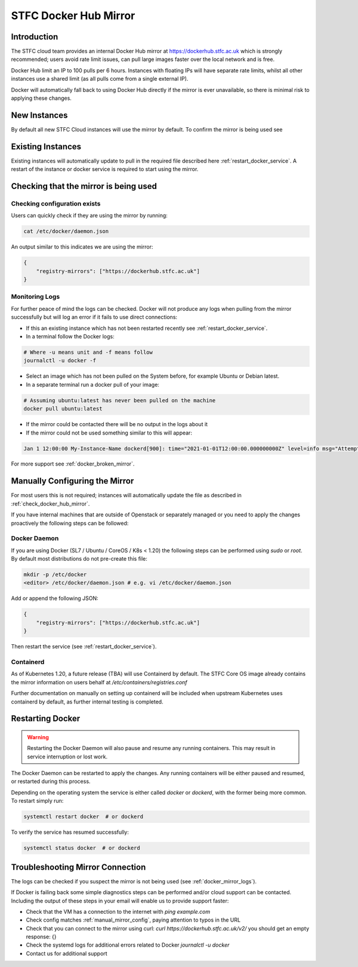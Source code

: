 .. _docker_mirror_guide:

STFC Docker Hub Mirror
***********************

Introduction
============

The STFC cloud team provides an internal Docker Hub mirror at https://dockerhub.stfc.ac.uk which is strongly recommended; users avoid rate limit issues, can pull large images faster over the local network and is free.

Docker Hub limit an IP to 100 pulls per 6 hours. Instances with floating IPs will have separate rate limits, whilst all other instances use a shared limit (as all pulls come from a single external IP).

Docker will automatically fall back to using Docker Hub directly if the mirror is ever unavailable, so there is minimal risk to applying these changes.

New Instances
=============

By default all new STFC Cloud instances will use the mirror by default. To confirm the mirror is being used see

Existing Instances
==================

Existing instances will automatically update to pull in the required file described here :ref:`restart_docker_service`. A restart of the instance or docker service is required to start using the mirror.

.. _check_docker_hub_mirror:

Checking that the mirror is being used
======================================

Checking configuration exists
------------------------------

Users can quickly check if they are using the mirror by running:

.. code :: console

    cat /etc/docker/daemon.json

An output similar to this indicates we are using the mirror:

.. code:: json

    {
        "registry-mirrors": ["https://dockerhub.stfc.ac.uk"]
    }

.. _docker_mirror_logs:

Monitoring Logs
---------------

For further peace of mind the logs can be checked. Docker will not produce any logs when pulling from the mirror successfully but will log an error if it fails to use direct connections:

- If this an existing instance which has not been restarted recently see :ref:`restart_docker_service`. 
- In a terminal follow the Docker logs:

.. code:: console

    # Where -u means unit and -f means follow
    journalctl -u docker -f 

- Select an image which has not been pulled on the System before, for example Ubuntu or Debian latest.
- In a separate terminal run a docker pull of your image:

.. code:: console

    # Assuming ubuntu:latest has never been pulled on the machine
    docker pull ubuntu:latest

- If the mirror could be contacted there will be no output in the logs about it
- If the mirror could not be used something similar to this will appear:

.. code:: text

    Jan 1 12:00:00 My-Instance-Name dockerd[900]: time="2021-01-01T12:00:00.000000000Z" level=info msg="Attempting next endpoint for pull after error: ...

For more support see :ref:`docker_broken_mirror`.

.. _manual_mirror_config:

Manually Configuring the Mirror
===============================

For most users this is not required; instances will automatically update the file as described in :ref:`check_docker_hub_mirror`.

If you have internal machines that are outside of Openstack or separately managed or you need to apply the changes proactively the following steps can be followed:

Docker Daemon
-------------
If you are using Docker (SL7 / Ubuntu / CoreOS / K8s < 1.20) the following steps can be performed using `sudo` or `root`. By default most distributions do not pre-create this file:

.. code:: console

    mkdir -p /etc/docker
    <editor> /etc/docker/daemon.json # e.g. vi /etc/docker/daemon.json

Add or append the following JSON:

.. code:: JSON

    {
        "registry-mirrors": ["https://dockerhub.stfc.ac.uk"]
    }

Then restart the service (see :ref:`restart_docker_service`).

Containerd
----------

As of Kubernetes 1.20, a future release (TBA) will use Containerd by default. The STFC Core OS image already contains the mirror information on users behalf at `/etc/containers/registries.conf`

Further documentation on manually on setting up containerd will be included when upstream Kubernetes uses containerd by default, as further internal testing is completed.

.. _restart_docker_service:

Restarting Docker
=================

.. Warning::

    Restarting the Docker Daemon will also pause and resume any running containers. This may result in service interruption or lost work.

The Docker Daemon can be restarted to apply the changes. Any running containers will be either paused and resumed, or restarted during this process.

Depending on the operating system the service is either called `docker` or `dockerd`, with the former being more common. To restart simply run:

.. code :: console
    
    systemctl restart docker  # or dockerd

To verify the service has resumed successfully:

.. code:: console
    
    systemctl status docker  # or dockerd

Troubleshooting Mirror Connection
=================================

The logs can be checked if you suspect the mirror is not being used (see :ref:`docker_mirror_logs`).

If Docker is failing back some simple diagnostics steps can be performed and/or cloud support can be contacted. Including the output of these steps in your email will enable us to provide support faster:

- Check that the VM has a connection to the internet with `ping example.com`
- Check config matches :ref:`manual_mirror_config`, paying attention to typos in the URL
- Check that you can connect to the mirror using curl: `curl https://dockerhub.stfc.ac.uk/v2/` you should get an empty response: {}
- Check the systemd logs for additional errors related to Docker `journalctl -u docker`
- Contact us for additional support
